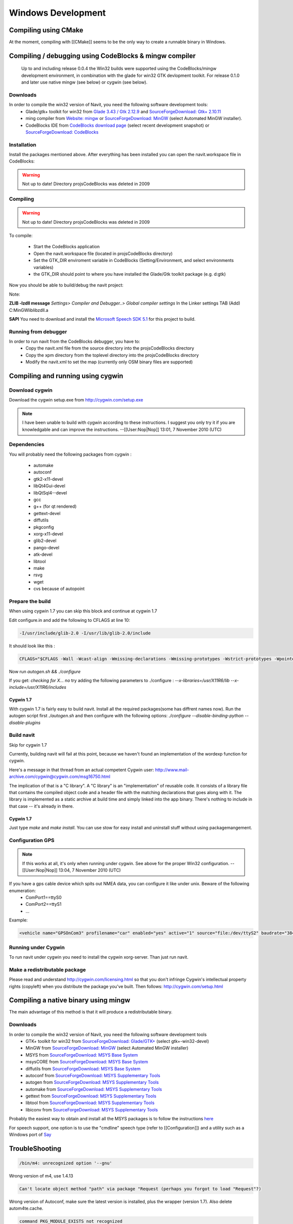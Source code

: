 ===================
Windows Development
===================

Compiling using CMake
=====================

At the moment, compiling with [[CMake]] seems to be the only way to create a runnable binary in Windows.


Compiling / debugging using CodeBlocks & mingw compiler
=======================================================

 Up to and including release 0.0.4 the Win32 builds were supported using the CodeBlocks/mingw development environment,
 in combination with the glade for win32 GTK devlopment toolkit. For release 0.1.0 and later use native mingw
 (see below) or cygwin (see below).

Downloads
---------

In order to compile the win32 version of Navit, you need the following software development tools:
 * Glade/gtk+ toolkit for win32 from `Glade 3.43 / Gtk 2.12.9 <http://sourceforge.net/project/showfiles.php?group_id=98754>`_
   and `SourceForgeDownload: Gtk+ 2.10.11 <http://sourceforge.net/project/showfiles.php?group_id=98754&package_id=111411>`_
 * ming compiler from `Website: mingw <http://www.mingw.org>`_ or `SourceForgeDownload: MinGW <http://sourceforge.net/project/showfiles.php?group_id=2435>`_ (select Automated MinGW installer).
 * CodeBlocks IDE from `CodeBlocks download page <http://www.codeblocks.org/downloads.shtml>`_ (select recent development snapshot)
   or `SourceForgeDownload: CodeBlocks <http://sourceforge.net/project/showfiles.php?group_id=126998&package_id=138996>`_

Installation
------------

Install the packages mentioned above. After everything has been installed you can open the navit.workspace file in CodeBlocks:

.. warning::

    Not up to date! Directory projs\CodeBlocks was deleted in 2009

Compiling
---------

.. warning::

    Not up to date! Directory projs\CodeBlocks was deleted in 2009

To compile:

 * Start the CodeBlocks application
 * Open the navit.workspace file (located in projs\CodeBlocks directory)
 * Set the GTK_DIR enviroment variable in CodeBlocks (Setting/Environment, and select environments variables)
 * the GTK_DIR should point to where you have installed the Glade/Gtk toolkit package (e.g. d:\gtk)

Now you should be able to  build/debug the navit project:

Note:

**ZLIB -lzdll message** `Settings> Compiler and Debugger..> Global compiler settings` In the Linker settings TAB (Add) C:\MinGW\lib\libzdll.a

**SAPI** You need to download and install the `Microsoft Speech SDK 5.1 <http://www.microsoft.com/downloads/details.aspx?FamilyID=5e86ec97-40a7-453f-b0ee-6583171b4530&displaylang=en>`_ for this project to build.

Running from debugger
---------------------

In order to run navit from the CodeBlocks debugger, you have to:
 * Copy the navit.xml file from the source directory into the projs\CodeBlocks directory
 * Copy the xpm directory from the toplevel directory into the projs\CodeBlocks directory
 * Modify the navit.xml to set the map (currently only OSM binary files are supported)

Compiling and running using cygwin
==================================

Download cygwin
---------------

Download the cygwin setup.exe from http://cygwin.com/setup.exe

.. note::
    I have been unable to build with cygwin according to these instructions. I suggest you only try it if you are knowledgable
    and can improve the instructions. --[[User:Nop|Nop]] 13:01, 7 November 2010 (UTC)

Dependencies
------------

You will probably need the following packages from cygwin :

 * automake
 * autoconf
 * gtk2-x11-devel
 * libQt4Gui-devel
 * libQtSql4--devel
 * gcc
 * g++ (for qt rendered)
 * gettext-devel
 * diffutils
 * pkgconfig
 * xorg-x11-devel
 * glib2-devel
 * pango-devel
 * atk-devel
 * libtool
 * make
 * rsvg
 * wget
 * cvs because of autopoint

Prepare the build
-----------------

When using cygwin 1.7 you can skip this block and continue at cygwin 1.7

Edit configure.in and add the following to CFLAGS at line 10:

.. code-block:: bash

    -I/usr/include/glib-2.0 -I/usr/lib/glib-2.0/include

It should look like this :

.. code-block:: bash

         CFLAGS="$CFLAGS -Wall -Wcast-align -Wmissing-declarations -Wmissing-prototypes -Wstrict-prototypes -Wpointer-arith -Wreturn-type -D_GNU_SOURCE -I/usr/include/glib-2.0 -I/usr/lib/glib-2.0/include"

Now run `autogen.sh && ./configure`

If you get: `checking for X... no`
try adding the following parameters to ./configure :
`--x-libraries=/usr/X11R6/lib  --x-include=/usr/X11R6/includes`

Cygwin 1.7
''''''''''

With cygwin 1.7 is fairly easy to build navit. Install all the required packages(some has diffrent names now).
Run the autogen script first `./autogen.sh`
and then configure with the following options: `./configure --disable-binding-python --disable-plugins`

Build navit
-----------

Skip for cygwin 1.7

Currently, building navit will fail at this point, because we haven't found an implementation of the wordexp function for cygwin.

Here's a message in that thread from an actual competent Cygwin user: http://www.mail-archive.com/cygwin@cygwin.com/msg16750.html

The implication of that is a "C library". A "C library" is an "implementation" of reusable code. It consists of a library file that contains the compiled object code and a header file with the matching declarations that goes along with it. The library is implemented as a static archive at build time and simply linked into the app binary. There's nothing to include in that case -- it's already in there.


Cygwin 1.7
''''''''''

Just type `make` and `make install`.  You can use stow for easy install and uninstall stuff without using packagemangement.

Configuration GPS
-----------------

.. note::

    If this works at all, it's only when running under cygwin. See above for the proper Win32 configuration. --[[User:Nop|Nop]] 13:04, 7 November 2010 (UTC)

If you have a gps cable device which spits out NMEA data, you can configure it like under unix. Beware of the following enumeration:
 * ComPort1==ttyS0
 * ComPort2==ttyS1
 * ...

Example:

.. code-block:: xml

    <vehicle name="GPSOnCom3" profilename="car" enabled="yes" active="1" source="file:/dev/ttyS2" baudrate="38400" color="#0000ff"/>

Running under Cygwin
--------------------

To run navit under cygwin you need to install the cygwin xorg-server. Than just run navit.



Make a redistributable package
------------------------------


Please read and understand http://cygwin.com/licensing.html so that you don't infringe Cygwin's intellectual property rights (copyleft) when you distribute the package you've built.
Then follows: http://cygwin.com/setup.html

Compiling a native binary using mingw
=====================================

The main advantage of this method is that it will produce a redistributable binary.

Downloads
---------

In order to compile the win32 version of Navit, you need the following software development tools
 * GTK+ toolkit for win32 from `SourceForgeDownload: Glade/GTK+ <http://sourceforge.net/project/showfiles.php?group_id=98754>`_ (select gtk+-win32-devel)
 * MinGW from `SourceForgeDownload: MinGW <http://sourceforge.net/project/showfiles.php?group_id=2435>`_ (select Automated MinGW installer)
 * MSYS from `SourceForgeDownload: MSYS Base System <http://sourceforge.net/project/showfiles.php?group_id=2435&package_id=2496>`_
 * msysCORE from `SourceForgeDownload: MSYS Base System <http://sourceforge.net/project/showfiles.php?group_id=2435&package_id=24963>`_
 * diffutils from `SourceForgeDownload: MSYS Base System <http://sourceforge.net/project/showfiles.php?group_id=2435&package_id=24963>`_
 * autoconf from `SourceForgeDownload: MSYS Supplementary Tools <http://sourceforge.net/project/showfiles.php?group_id=2435&package_id=67879>`_
 * autogen from `SourceForgeDownload: MSYS Supplementary Tools <http://sourceforge.net/project/showfiles.php?group_id=2435&package_id=67879>`_
 * automake from `SourceForgeDownload: MSYS Supplementary Tools <http://sourceforge.net/project/showfiles.php?group_id=2435&package_id=67879>`_
 * gettext from `SourceForgeDownload: MSYS Supplementary Tools <http://sourceforge.net/project/showfiles.php?group_id=2435&package_id=67879>`_
 * libtool from `SourceForgeDownload: MSYS Supplementary Tools <http://sourceforge.net/project/showfiles.php?group_id=2435&package_id=67879>`_
 * libiconv from `SourceForgeDownload: MSYS Supplementary Tools <http://sourceforge.net/downloads/mingw/MinGW/libiconv>`_

Probably the easiest way to obtain and install all the MSYS packages is to follow the instructions `here <http://www.mingw.org/wiki/msys>`_

For speech support, one option is to use the "cmdline" speech type (refer to [[Configuration]]) and a utility such as a Windows port of `Say <http://krolik.net/wsvn/wsvn/public/Say%2B%2B/>`_

TroubleShooting
===============

.. code-block::

    /bin/m4: unrecognized option '--gnu'

Wrong version of m4, use 1.4.13


.. code-block::

    Can't locate object method "path" via package "Request (perhaps you forgot to load "Request"?)

Wrong version of Autoconf, make sure the latest version is installed, plus the wrapper (version 1.7). Also delete autom4te.cache.


.. code-block::

    command PKG_MODULE_EXISTS not recognized

For some reason the necessary file "pkg.m4" containing various macros is missing. Find it and put it in ./m4

Cross-Compiling win32 exe using Linux Ubuntu 14.04.1
====================================================

This is a quick walk-thru on compiling a win32 exe using Ubuntu as development machine.

Set up Ubuntu to build Linux version
------------------------------------

First, setup compiling in linux ubuntu explained in https://navit.readthedocs.io/en/trunk/development/linux_development.html
Here is a quick walk-thru:

Get all the dependencies for Ubuntu in one command:

.. code-block:: bash

    sudo apt-get install cmake zlib1g-dev libpng12-dev libgtk2.0-dev librsvg2-bin \
    g++ gpsd gpsd-clients libgps-dev libdbus-glib-1-dev freeglut3-dev libxft-dev \
    libglib2.0-dev libfreeimage-dev gettext

get the latest SVN-source.
First, cd into root: `cd ~`

Now, let's grab the code from SVN. This assumes that you have subversion installed.
This will download the latest SVN source and put in in folder "navit-source".
You can use any location you want for the source, just to keep it simple we place it right in the root.
`svn co  svn://svn.code.sf.net/p/navit/code/trunk/navit/ navit-source`

Create a directory to put the build in and cd into it:

.. code-block:: bash

    mkdir navit-build
    cd navit-build

Start compiling and build navit: `cmake ~/navit-source && make`

At the end of the process navit is built into navit-build/.
You can start navit to see if all worked well:

.. code-block:: bash

    cd ~/navit-build/navit/
    ./navit

Building the win32 exe
----------------------

Now that we have set up the basic building environment we can build a win32 exe using the next walk-thru.

Install ming32 and the dependencies: `sudo apt-get install mingw32 libsaxonb-java librsvg2-bin  mingw32-binutils mingw32-runtime default-jdk`

now cd into the source:

.. code-block:: bash

    cd ~
    cd navit-source

We are going to place the build directory within the source directory.
First, make the build directory and cd into it:

.. code-block:: bash

    mkdir build
    cd build

From within the build directory start compiling and building:

.. code-block:: bash

    cmake -DCMAKE_TOOLCHAIN_FILE=../Toolchain/mingw32.cmake ../

And then make the actual build:

.. code-block:: bash

    make -j4

The -j4 part is used to define the amount of processors the process can use.
So if you have a dual-core pc use -j2
If -j4 fails, try -j2 and if that fails try "make" alone.

Known "bugs"
------------

The "locale" folder is generated one level up.
because of that the languages in navit are not working
Cut and paste (or move) the "locale" folder to the navit folder.
This should be investigated anf fixed so the folder is in the correct place after a build.
So move `navit-source/build/locale/` to `navit-source/build/navit/locale`

You can run `mv navit-source/build/locale/  navit-source/build/navit/`

The country-flags images in the "town" search are not displayed.
This could be due to a conversion error during build, has to be investigated and solved but doesn't inflict with the use of navit.

There are a lot of empty folders that are not of use.
Also there are cmake folders and files in every folder.
You can delete those without any problem.

Windows Mobile/Windows CE
=========================

[[WinCE_development]] may have details that are relevant for compilation on WindowsCE / Windows Mobile.

You can download now
[http://download.navit-project.org/navit/wince/svn/ cab or zip file for Windows Mobile and WindowsCE]!
Highest number is the newest version of NavIt.

Download it and save on your Storage Card. Install it.

Now you have NavIt on your PDA or Mobile Phone.

This is a manual for self compiling (navit.exe)


You need to have a Linux (like Ubuntu).
If you didn´t have Linux, start your Linux on Live-CD.

Compiling navit for wince using http://cegcc.sourceforge.net/.
Download latest cegcc release and install it.

In November 2009 versions compiled using arm-cegcc-gcc (both revision 1214 and release 0.59.1) had problems (threw exception_datatype_misalignment and caused access violations).<br />
Using the variant arm-mingw32ce of CeGCC 0.59.1 it was possible to build a working executable which can be debugged (see [[WinCE development]]).

Source [http://www.archlinux.de/?page=PackageDetails;package=4837 cegcc-arm and mingw]  (TODO dead link)

Current installs in /opt/cegcc.
Setup a cross-compile environment:

Example setcegccenv.sh:

.. code-block:: bash

    #! /bin/bash
    export PATH=$PATH:/opt/cegcc/bin/
    export CEGCC_PATH=/opt/cegcc
    export WINCE_PATH=/opt/wince
    export PATH=$CEGCC_PATH/bin:$PATH
    export CPPFLAGS="-I$WINCE_PATH/include"
    export LDFLAGS="-L$WINCE_PATH/lib -L$CEGCC_PATH/lib"
    export LD_LIBRARY_PATH="$WINCE_PATH/bin"
    export PKG_CONFIG_PATH="$WINCE_PATH/lib/pkgconfig"
    export PKG_CONFIG_LIBDIR="$WINCE_PATH/lib/pkgconfig"


For installation, compiling and configuring please see manual for NavIt on Linux.

Then autogen.sh and configure navit. Example configure for wince:

.. code-block:: bash

    ./configure \
    RANLIB=arm-cegcc-ranlib \
    CXX=arm-cegcc-g++ \
    CC=arm-cegcc-gcc \
    --host=arm-pe-wince \
    --disable-readline \
    --disable-dynamic-extensions \
    --disable-largefile \
    --enable-tempstore \
    CFLAGS="-I/opt/wince/include -mwin32 -DWIN32 -D_WIN32_WCE=0x0400 -D_WIN32_IE=0x0400 -Wl,--enable-auto-import" \
    LDFLAGS="-L/opt/wince/lib" \
    --prefix=/opt/wince/  \
    WINDRES=arm-cegcc-windres \
    --disable-vehicle-demo \
    --disable-vehicle-file \
    --disable-speech-cmdline \
    --disable-speech-speech-dispatcher  \
    --disable-postgresql \
    --disable-plugins \
    --prefix=/opt/wince \
    --disable-graphics-qt-qpainter \
    --disable-gui-sdl  \
    --disable-samplemap \
    --disable-gui-gtk \
    --disable-gui-internal \
    --disable-vehicle-gypsy \
    --disable-vehicle-file \
    --disable-vehicle-demo  \
    --disable-binding-dbus \
    --enable-avoid-unaligned \
    --enable-avoid-float

If example did not run, do this:

.. code-block:: bash

    ./configure \
     RANLIB=arm-mingw32ce-ranlib \
     CXX=arm-mingw32ce-g++ \
     CC=arm-mingw32ce-gcc \
     --host=arm-pe-wince \
     --disable-readline \
     --disable-dynamic-extensions \
     --disable-largefile \
     --enable-tempstore ¸\
     CFLAGS="-mwin32 -DWIN32 -D_WIN32_WCE=0x0400 -D_WIN32_IE=0x0400 -Wl,\
     --enable-auto-import" WINDRES=arm-mingw32ce-windres \
     --disable-vehicle-demo  \
     --disable-vehicle-file \
     --disable-speech-cmdline \
     --disable-speech-speech-dispatcher  \
     --disable-postgresql  \
     --disable-plugins \
     --prefix=/opt/wince \
     --disable-graphics-qt-qpainter \
     --disable-gui-sdl  \
     --disable-samplemap \
     --disable-gui-gtk \
     --disable-gui-internal \
     --disable-vehicle-gypsy \
     --disable-vehicle-file \
     --disable-vehicle-demo \
     --disable-binding-dbus \
     --enable-avoid-unaligned \
     --enable-avoid-float \
     --enable-support-libc \
     PKG_CONFIG=arm-mingw32ce-pkgconfig


This is basic just to view the maps. Then: `make`
As usual, osm2navit.exe will fail to compile. `cd navit && make navit.exe`
You find navit.exe under (your directory)/navit/navit/navit.exe

Install sync on your system.


----

For installation you need packages librapi, liprapi2, pyrapi2, libsync.
Package synce-0.9.0-1 contains librapi and libsync.
You do not need to install it again!

Sources: [http://sourceforge.net/project/showfiles.php?group_id=30550 Sync] If link is crashed, use this: [http://rpmfind.net/linux/rpm2html/search.php?query=librapi.so.2 Sync Link2]
libsync: [http://sourceforge.net/project/mirror_picker.php?height=350&width=300&group_id=30550&use_mirror=puzzle&filesize=&filename=libsynce-0.12.tar.gz&abmode= libsync]
pyrapi2: [http://rpmfind.net/linux/rpm2html/search.php?query=pyrapi2.so pyrapi2]
librapi2 [http://repository.slacky.eu/slackware-12.0/libraries/synce-librapi/0.11.0/src/ librapi2]

Once you have navit.exe ready, copy `/opt/cegcc/arm-cegcc/lib/device/*.dll` on your device.

For Debian use:

.. code-block::

    synce-pcp /opt/cegcc/arm-cegcc/lib/device/cegcc.dll ":/windows/cegcc.dll"
    synce-pcp /opt/cegcc/arm-cegcc/lib/device/cegccthrd.dll ":/windows/cegccthrd.dll"

All other Linux/Unix systems use:

.. code-block::

    pcp /opt/cegcc/arm-cegcc/lib/device/cegcc.dll ":/windows/cegcc.dll"
    pcp /opt/cegcc/arm-cegcc/lib/device/cegccthrd.dll ":/windows/cegccthrd.dll"


Synchronisation with a grahic surface, if connection to device failed:

Packages RAKI and RAPIP you can use.

RAKI you have in packages synce-kde (see Synce).

RAKI is like Active Sync, RAPIP is a little bit like fish:// under Konquerror.

Under SuSE Linux you can run kitchensync (not for all PDA).

For synchronisation you can also use kpilot under Suse Linux (runs not with all PDA) or Microsoft Active Sync under Windows (free download at Microsoft homepage).

You can put your memory card in card reader and copy data. Over console you must type in `sync` before you remove memory card.

Install navit.exe.

Debian:

.. code-block::

    synce-pcp navit.exe ":/Storage Card/navit.exe"

All other:

.. code-block::

    pcp navit.exe ":/Storage Card/navit.exe"


Prepare a navit.xml.wince

Change gui to win32 and graphics to win32.

Fix the paths to your maps "/Storage Card/binfilemap.bin"

Debian:

.. code-block::

    synce-pcp binfilemap.bin ":/Storage Card/binfilemap.bin"
    synce-pcp navit.xml.wince ":/Storage Card/navit.xml"

All other:

.. code-block::

    pcp binfilemap.bin ":/Storage Card/binfilemap.bin"
    pcp navit.xml.wince ":/Storage Card/navit.xml"


For a start best use the samplemap.
Now you can launch navit.exe on the device.
